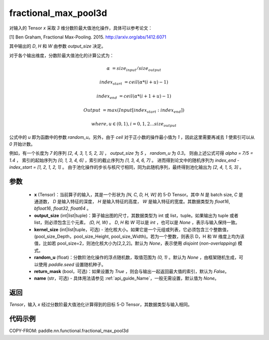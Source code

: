 .. _cn_api_paddle_nn_functional_fractional_max_pool3d:

fractional_max_pool3d
-------------------------------

.. py:function:: paddle.nn.functional.fractional_max_pool3d(x, output_size, kernel_size=None, random_u=None, return_mask=False, name=None)

对输入的 Tensor `x` 采取 `3` 维分数阶最大值池化操作，具体可以参考论文：

[1] Ben Graham, Fractional Max-Pooling. 2015. http://arxiv.org/abs/1412.6071

其中输出的 `D`, `H` 和 `W` 由参数 `output_size` 决定。

对于各个输出维度，分数阶最大值池化的计算公式为：

..  math::

    \alpha &= size_{input} / size_{output}

    index_{start} &= ceil( \alpha * (i + u) - 1)

    index_{end} &= ceil( \alpha * (i + 1 + u) - 1)

    Output &= max(Input[index_{start}:index_{end}])

    where, u \in (0, 1), i = 0,1,2...size_{output}

公式中的 `u` 即为函数中的参数 `random_u`。另外，由于 `ceil` 对于正小数的操作最小值为 `1` ，因此这里需要再减去 `1` 使索引可以从 `0` 开始计数。

例如，有一个长度为 `7` 的序列 `[2, 4, 3, 1, 5, 2, 3]` ， `output_size` 为 `5` ， `random_u` 为 `0.3`。
则由上述公式可得 `alpha = 7/5 = 1.4` ， 索引的起始序列为 `[0, 1, 3, 4, 6]` ，索引的截止序列为 `[1, 3, 4, 6, 7]` 。
进而得到论文中的随机序列为 `index_end - index_start = [1, 2, 1, 2, 1]` 。
由于池化操作的步长与核尺寸相同，同为此随机序列，最终得到池化输出为 `[2, 4, 1, 5, 3]` 。

参数
:::::::::
    - **x** (Tensor)：当前算子的输入，其是一个形状为 `[N, C, D, H, W]` 的 5-D Tensor。其中 `N` 是 batch size, `C` 是通道数， `D` 是输入特征的深度， `H` 是输入特征的高度， `W` 是输入特征的宽度。其数据类型为 `float16`, `bfloat16`, `float32`, `float64` 。
    - **output_size** (int|list|tuple)：算子输出图的尺寸，其数据类型为 int 或 list，tuple。如果输出为 tuple 或者 list，则必须包含三个元素， `(D, H, W)` 。 `D`, `H` 和 `W` 可以是 `int` ，也可以是 `None` ，表示与输入保持一致。
    - **kernel_size** (int|list|tuple，可选) - 池化核大小。如果它是一个元组或列表，它必须包含三个整数值，(pool_size_Depth，pool_size_Height, pool_size_Width)。若为一个整数，则表示 D，H 和 W 维度上均为该值，比如若 pool_size=2，则池化核大小为[2,2,2]。默认为 `None`，表示使用 `disjoint` (`non-overlapping`) 模式。
    - **random_u** (float)：分数阶池化操作的浮点随机数，取值范围为 `(0, 1)` 。默认为 `None` ，由框架随机生成，可以使用 `paddle.seed` 设置随机种子。
    - **return_mask** (bool，可选)：如果设置为 `True` ，则会与输出一起返回最大值的索引，默认为 `False`。
    - **name** (str，可选) - 具体用法请参见 :ref:`api_guide_Name`，一般无需设置，默认值为 `None`。

返回
:::::::::
`Tensor`，输入 `x` 经过分数阶最大值池化计算得到的目标 5-D Tensor，其数据类型与输入相同。

代码示例
:::::::::

COPY-FROM: paddle.nn.functional.fractional_max_pool3d
